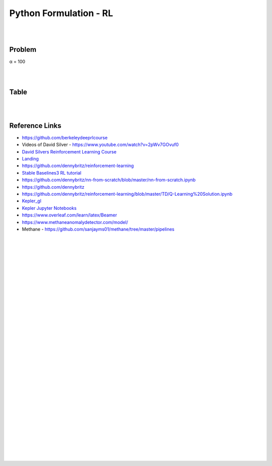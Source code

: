 
Python Formulation - RL
############################


|
|




Problem 
~~~~~~~~~


α = 100





|
|

Table
~~~~~~~~~










|
|


Reference Links
~~~~~~~~~~~~~~~~~~~~~

* https://github.com/berkeleydeeprlcourse

* Videos of David Silver - https://www.youtube.com/watch?v=2pWv7GOvuf0
* `David Silvers Reinforcement Learning Course <https://www.davidsilver.uk/teaching/>`_
* `Landing <https://github.com/francescomikulis/rocketlander>`_ 
* https://github.com/dennybritz/reinforcement-learning
* `Stable Baselines3 RL tutorial <https://github.com/araffin/rl-tutorial-jnrr19>`_
* https://github.com/dennybritz/nn-from-scratch/blob/master/nn-from-scratch.ipynb
* https://github.com/dennybritz
* https://github.com/dennybritz/reinforcement-learning/blob/master/TD/Q-Learning%20Solution.ipynb
* `Kepler_gl <https://github.com/keplergl/kepler.gl>`_ 
* `Kepler Jupyter Notebooks <https://docs.kepler.gl/docs/keplergl-jupyter>`_ 
* https://www.overleaf.com/learn/latex/Beamer
* https://www.methaneanomalydetector.com/model/
* Methane - https://github.com/sanjayms01/methane/tree/master/pipelines


|
|
|
|
|
|
|
|
|
|
|
|
|
|
|
|
|
|
|
|
|
|
|
|









































































 
  





|
|
|
|
|
|
|
|
